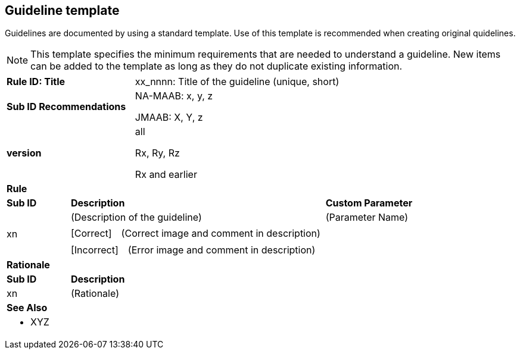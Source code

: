 == Guideline template

Guidelines are documented by using a standard template. Use of this template is recommended when creating original quidelines.

NOTE: This template specifies the minimum requirements that are needed to understand a guideline.
New items can be added to the template as long as they do not duplicate existing information.

[cols="<1,<1,<3,<2"]
|===
2+s|Rule ID: Title
2+|xx_nnnn: Title of the guideline (unique, short)
2+s|Sub ID Recommendations
2+|NA-MAAB: x, y, z

JMAAB: X, Y, z
2+s|version
2+|all

Rx, Ry, Rz

Rx and earlier
4+s|Rule

s|Sub ID
2+s|Description
s|Custom Parameter
.3+|xn
2+|(Description of the guideline)
|(Parameter Name)
3+|[Correct]　(Correct image and comment in description)
3+|[Incorrect]　(Error image and comment in description)

4+s|Rationale
s|Sub ID
3+s|Description
|xn
3+|(Rationale)

4+s|See Also
4+a|* XYZ
|===
